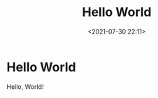 #+title: Hello World
#+date: <2021-07-30 22:11>
#+description: Obligatory "Hello World"
#+filetags: personal technology


* Hello World

  Hello, World!
  
